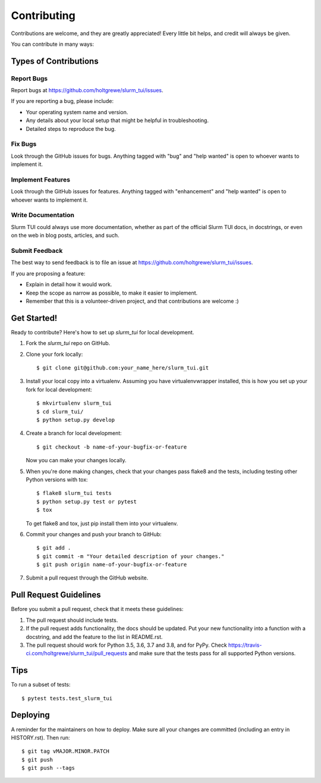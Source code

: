 .. highlight:: shell

============
Contributing
============

Contributions are welcome, and they are greatly appreciated! Every little bit
helps, and credit will always be given.

You can contribute in many ways:

Types of Contributions
----------------------

Report Bugs
~~~~~~~~~~~

Report bugs at https://github.com/holtgrewe/slurm_tui/issues.

If you are reporting a bug, please include:

* Your operating system name and version.
* Any details about your local setup that might be helpful in troubleshooting.
* Detailed steps to reproduce the bug.

Fix Bugs
~~~~~~~~

Look through the GitHub issues for bugs. Anything tagged with "bug" and "help
wanted" is open to whoever wants to implement it.

Implement Features
~~~~~~~~~~~~~~~~~~

Look through the GitHub issues for features. Anything tagged with "enhancement"
and "help wanted" is open to whoever wants to implement it.

Write Documentation
~~~~~~~~~~~~~~~~~~~

Slurm TUI could always use more documentation, whether as part of the
official Slurm TUI docs, in docstrings, or even on the web in blog posts,
articles, and such.

Submit Feedback
~~~~~~~~~~~~~~~

The best way to send feedback is to file an issue at https://github.com/holtgrewe/slurm_tui/issues.

If you are proposing a feature:

* Explain in detail how it would work.
* Keep the scope as narrow as possible, to make it easier to implement.
* Remember that this is a volunteer-driven project, and that contributions
  are welcome :)

Get Started!
------------

Ready to contribute? Here's how to set up `slurm_tui` for local development.

1. Fork the `slurm_tui` repo on GitHub.
2. Clone your fork locally::

    $ git clone git@github.com:your_name_here/slurm_tui.git

3. Install your local copy into a virtualenv. Assuming you have virtualenvwrapper installed, this is how you set up your fork for local development::

    $ mkvirtualenv slurm_tui
    $ cd slurm_tui/
    $ python setup.py develop

4. Create a branch for local development::

    $ git checkout -b name-of-your-bugfix-or-feature

   Now you can make your changes locally.

5. When you're done making changes, check that your changes pass flake8 and the
   tests, including testing other Python versions with tox::

    $ flake8 slurm_tui tests
    $ python setup.py test or pytest
    $ tox

   To get flake8 and tox, just pip install them into your virtualenv.

6. Commit your changes and push your branch to GitHub::

    $ git add .
    $ git commit -m "Your detailed description of your changes."
    $ git push origin name-of-your-bugfix-or-feature

7. Submit a pull request through the GitHub website.

Pull Request Guidelines
-----------------------

Before you submit a pull request, check that it meets these guidelines:

1. The pull request should include tests.
2. If the pull request adds functionality, the docs should be updated. Put
   your new functionality into a function with a docstring, and add the
   feature to the list in README.rst.
3. The pull request should work for Python 3.5, 3.6, 3.7 and 3.8, and for PyPy. Check
   https://travis-ci.com/holtgrewe/slurm_tui/pull_requests
   and make sure that the tests pass for all supported Python versions.

Tips
----

To run a subset of tests::

$ pytest tests.test_slurm_tui


Deploying
---------

A reminder for the maintainers on how to deploy.
Make sure all your changes are committed (including an entry in HISTORY.rst).
Then run::

$ git tag vMAJOR.MINOR.PATCH
$ git push
$ git push --tags
